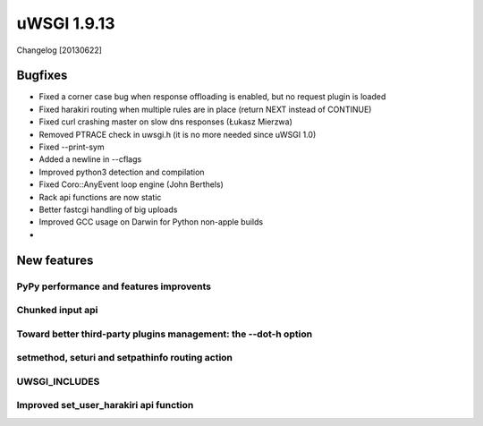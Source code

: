 uWSGI 1.9.13
============

Changelog [20130622]

Bugfixes
^^^^^^^^

- Fixed a corner case bug when response offloading is enabled, but no request plugin is loaded
- Fixed harakiri routing when multiple rules are in place (return NEXT instead of CONTINUE)
- Fixed curl crashing master on slow dns responses (Łukasz Mierzwa)
- Removed PTRACE check in uwsgi.h (it is no more needed since uWSGI 1.0)
- Fixed --print-sym
- Added a newline in --cflags
- Improved python3 detection and compilation
- Fixed Coro::AnyEvent loop engine (John Berthels)
- Rack api functions are now static
- Better fastcgi handling of big uploads
- Improved GCC usage on Darwin for Python non-apple builds
-

New features
^^^^^^^^^^^^

PyPy performance and features improvents
****************************************

Chunked input api
*****************

Toward better third-party plugins management: the --dot-h option
****************************************************************

setmethod, seturi and setpathinfo routing action
************************************************

UWSGI_INCLUDES
**************


Improved set_user_harakiri api function
***************************************
